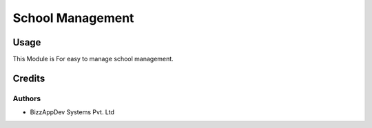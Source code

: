 =================
School Management
=================

Usage
=====

This Module is For easy to manage school management.

Credits
=======

Authors
~~~~~~~

* BizzAppDev Systems Pvt. Ltd
